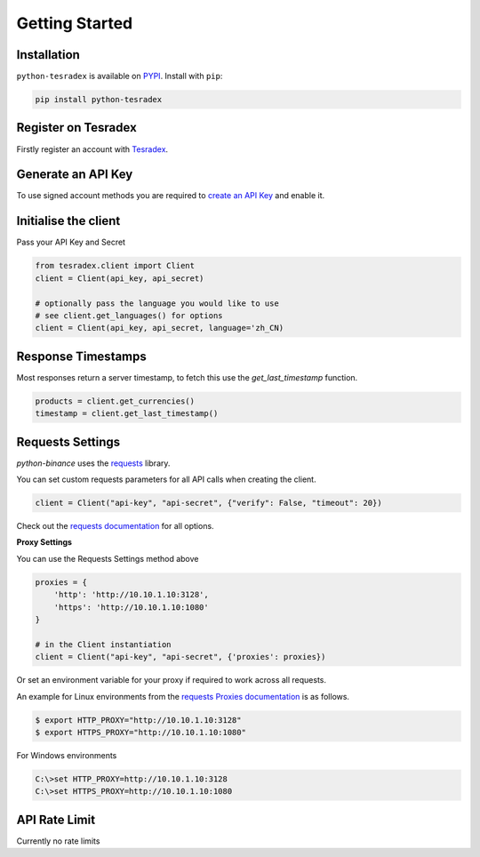 Getting Started
===============

Installation
------------

``python-tesradex`` is available on `PYPI <https://pypi.python.org/pypi/python-tesradex/>`_.
Install with ``pip``:

.. code:: bash

    pip install python-tesradex


Register on Tesradex
-------------------

Firstly register an account with `Tesradex <https://www.tesradex.com/#/?r=E42cWB>`_.

Generate an API Key
-------------------

To use signed account methods you are required to `create an API Key <https://www.tesradex.com/#/user/setting/api>`_ and enable it.

Initialise the client
---------------------

Pass your API Key and Secret

.. code:: python

    from tesradex.client import Client
    client = Client(api_key, api_secret)

    # optionally pass the language you would like to use
    # see client.get_languages() for options
    client = Client(api_key, api_secret, language='zh_CN)

Response Timestamps
-------------------

Most responses return a server timestamp, to fetch this use the `get_last_timestamp` function.

.. code:: python

    products = client.get_currencies()
    timestamp = client.get_last_timestamp()


Requests Settings
-----------------

`python-binance` uses the `requests <http://docs.python-requests.org/en/master/>`_ library.

You can set custom requests parameters for all API calls when creating the client.

.. code:: python

    client = Client("api-key", "api-secret", {"verify": False, "timeout": 20})

Check out the `requests documentation <http://docs.python-requests.org/en/master/>`_ for all options.

**Proxy Settings**

You can use the Requests Settings method above

.. code:: python

    proxies = {
        'http': 'http://10.10.1.10:3128',
        'https': 'http://10.10.1.10:1080'
    }

    # in the Client instantiation
    client = Client("api-key", "api-secret", {'proxies': proxies})

Or set an environment variable for your proxy if required to work across all requests.

An example for Linux environments from the `requests Proxies documentation <http://docs.python-requests.org/en/master/user/advanced/#proxies>`_ is as follows.

.. code-block:: bash

    $ export HTTP_PROXY="http://10.10.1.10:3128"
    $ export HTTPS_PROXY="http://10.10.1.10:1080"

For Windows environments

.. code-block:: bash

    C:\>set HTTP_PROXY=http://10.10.1.10:3128
    C:\>set HTTPS_PROXY=http://10.10.1.10:1080

API Rate Limit
--------------

Currently no rate limits
